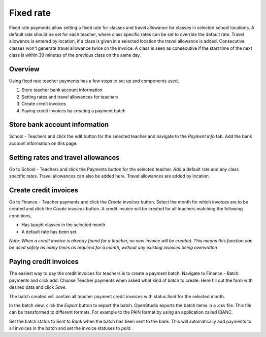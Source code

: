 Fixed rate
==========

Fixed rate payments allow setting a fixed rate for classes and travel allowance for classes in selected school locations.
A default rate should be set for each teacher, where class specific rates can be set to override the default rate.
Travel allowance is entered by location, if a class is given in a selected location the travel allowance is added.
Consecutive classes won't generate travel allowance twice on the invoice. A class is seen as consecutive if the start time of the next class is within 30 minutes of the previous class on the same day.

Overview
--------

Using fixed rate teacher payments has a few steps to set up and components used,

#. Store teacher bank account information
#. Setting rates and travel allowances for teachers
#. Create credit invoices
#. Paying credit invoices by creating a payment batch

Store bank account information
------------------------------

School - Teachers and click the edit button for the selected teacher and navigate to the *Payment info* tab.
Add the bank account information on this page.

Setting rates and travel allowances
-----------------------------------

Go to School - Teachers and click the Payments button for the selected teacher. Add a default rate and any class specific rates.
Travel allowances can also be added here. Travel allowances are added by location.

Create credit invoices
----------------------

Go to Finance - Teacher payments and click the *Create invoices* button. Select the month for which invoices are to be created and click the *Create invoices* button.
A credit invoice will be created for all teachers matching the following conditions,

- Has taught classes in the selected month
- A default rate has been set

*Note: When a credit invoice is already found for a teacher, no new invoice will be created. This means this function can be used safely as many times as required for a month, without any existing invoices being overwritten*

Paying credit invoices
----------------------

The easiest way to pay the credit invoices for teachers is to create a payment batch. 
Navigate to Finance - Batch payments and click add. Choose Teacher payments when asked what kind of batch to create.
Here fill out the form with desired data and click *Save*.

The batch created will contain all teacher payment credit invoices with status *Sent* for the selected month.

In the batch view, click the *Export* button to export the batch. OpenStudio exports the batch items in a .csv file. This file can be transformed to different formats. For example to the PAIN format by using an application called IBANC. 

Set the batch status to *Sent to Bank* when the batch has been sent to the bank. This will automatically add payments to all invoices in the batch and set the invoice statuses to *paid*.
